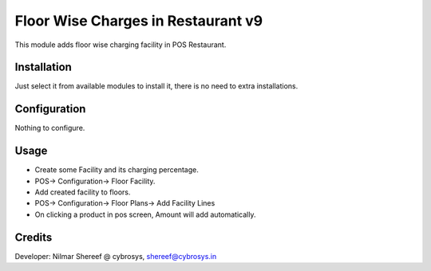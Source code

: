 ===================================
Floor Wise Charges in Restaurant v9
===================================
This module adds floor wise charging facility in POS Restaurant.

Installation
============
Just select it from available modules to install it, there is no need to extra installations.

Configuration
=============
Nothing to configure.

Usage
=====
* Create some Facility and its charging percentage.
* POS-> Configuration-> Floor Facility.

* Add created facility to floors.
* POS-> Configuration-> Floor Plans-> Add Facility Lines

* On clicking a product in pos screen, Amount will add automatically.

Credits
=======
Developer: Nilmar Shereef @ cybrosys, shereef@cybrosys.in


